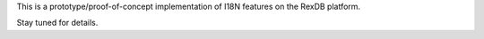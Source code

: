 This is a prototype/proof-of-concept implementation of I18N features on the
RexDB platform.

Stay tuned for details.

